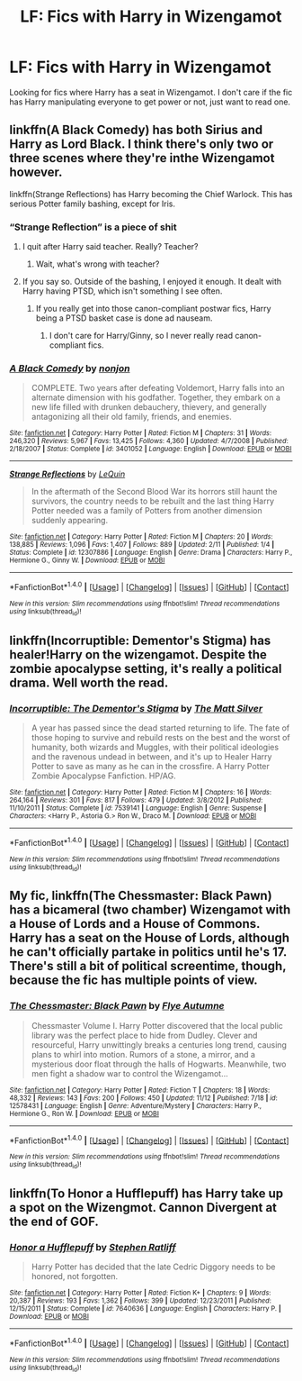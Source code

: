 #+TITLE: LF: Fics with Harry in Wizengamot

* LF: Fics with Harry in Wizengamot
:PROPERTIES:
:Score: 8
:DateUnix: 1510954137.0
:DateShort: 2017-Nov-18
:FlairText: Request
:END:
Looking for fics where Harry has a seat in Wizengamot. I don't care if the fic has Harry manipulating everyone to get power or not, just want to read one.


** linkffn(A Black Comedy) has both Sirius and Harry as Lord Black. I think there's only two or three scenes where they're inthe Wizengamot however.

linkffn(Strange Reflections) has Harry becoming the Chief Warlock. This has serious Potter family bashing, except for Iris.
:PROPERTIES:
:Author: AutumnSouls
:Score: 7
:DateUnix: 1510956027.0
:DateShort: 2017-Nov-18
:END:

*** “Strange Reflection” is a piece of shit
:PROPERTIES:
:Author: InquisitorCOC
:Score: 2
:DateUnix: 1510956132.0
:DateShort: 2017-Nov-18
:END:

**** I quit after Harry said teacher. Really? Teacher?
:PROPERTIES:
:Author: Cancelled_for_A
:Score: 5
:DateUnix: 1510958145.0
:DateShort: 2017-Nov-18
:END:

***** Wait, what's wrong with teacher?
:PROPERTIES:
:Author: AutumnSouls
:Score: 3
:DateUnix: 1511014822.0
:DateShort: 2017-Nov-18
:END:


**** If you say so. Outside of the bashing, I enjoyed it enough. It dealt with Harry having PTSD, which isn't something I see often.
:PROPERTIES:
:Author: AutumnSouls
:Score: 2
:DateUnix: 1510956240.0
:DateShort: 2017-Nov-18
:END:

***** If you really get into those canon-compliant postwar fics, Harry being a PTSD basket case is done ad nauseam.
:PROPERTIES:
:Author: InquisitorCOC
:Score: 3
:DateUnix: 1510956638.0
:DateShort: 2017-Nov-18
:END:

****** I don't care for Harry/Ginny, so I never really read canon-compliant fics.
:PROPERTIES:
:Author: AutumnSouls
:Score: 1
:DateUnix: 1510956812.0
:DateShort: 2017-Nov-18
:END:


*** [[http://www.fanfiction.net/s/3401052/1/][*/A Black Comedy/*]] by [[https://www.fanfiction.net/u/649528/nonjon][/nonjon/]]

#+begin_quote
  COMPLETE. Two years after defeating Voldemort, Harry falls into an alternate dimension with his godfather. Together, they embark on a new life filled with drunken debauchery, thievery, and generally antagonizing all their old family, friends, and enemies.
#+end_quote

^{/Site/: [[http://www.fanfiction.net/][fanfiction.net]] *|* /Category/: Harry Potter *|* /Rated/: Fiction M *|* /Chapters/: 31 *|* /Words/: 246,320 *|* /Reviews/: 5,967 *|* /Favs/: 13,425 *|* /Follows/: 4,360 *|* /Updated/: 4/7/2008 *|* /Published/: 2/18/2007 *|* /Status/: Complete *|* /id/: 3401052 *|* /Language/: English *|* /Download/: [[http://www.ff2ebook.com/old/ffn-bot/index.php?id=3401052&source=ff&filetype=epub][EPUB]] or [[http://www.ff2ebook.com/old/ffn-bot/index.php?id=3401052&source=ff&filetype=mobi][MOBI]]}

--------------

[[http://www.fanfiction.net/s/12307886/1/][*/Strange Reflections/*]] by [[https://www.fanfiction.net/u/1634726/LeQuin][/LeQuin/]]

#+begin_quote
  In the aftermath of the Second Blood War its horrors still haunt the survivors, the country needs to be rebuilt and the last thing Harry Potter needed was a family of Potters from another dimension suddenly appearing.
#+end_quote

^{/Site/: [[http://www.fanfiction.net/][fanfiction.net]] *|* /Category/: Harry Potter *|* /Rated/: Fiction M *|* /Chapters/: 20 *|* /Words/: 138,885 *|* /Reviews/: 1,096 *|* /Favs/: 1,407 *|* /Follows/: 889 *|* /Updated/: 2/11 *|* /Published/: 1/4 *|* /Status/: Complete *|* /id/: 12307886 *|* /Language/: English *|* /Genre/: Drama *|* /Characters/: Harry P., Hermione G., Ginny W. *|* /Download/: [[http://www.ff2ebook.com/old/ffn-bot/index.php?id=12307886&source=ff&filetype=epub][EPUB]] or [[http://www.ff2ebook.com/old/ffn-bot/index.php?id=12307886&source=ff&filetype=mobi][MOBI]]}

--------------

*FanfictionBot*^{1.4.0} *|* [[[https://github.com/tusing/reddit-ffn-bot/wiki/Usage][Usage]]] | [[[https://github.com/tusing/reddit-ffn-bot/wiki/Changelog][Changelog]]] | [[[https://github.com/tusing/reddit-ffn-bot/issues/][Issues]]] | [[[https://github.com/tusing/reddit-ffn-bot/][GitHub]]] | [[[https://www.reddit.com/message/compose?to=tusing][Contact]]]

^{/New in this version: Slim recommendations using/ ffnbot!slim! /Thread recommendations using/ linksub(thread_id)!}
:PROPERTIES:
:Author: FanfictionBot
:Score: 1
:DateUnix: 1510956043.0
:DateShort: 2017-Nov-18
:END:


** linkffn(Incorruptible: Dementor's Stigma) has healer!Harry on the wizengamot. Despite the zombie apocalypse setting, it's really a political drama. Well worth the read.
:PROPERTIES:
:Author: patil-triplet
:Score: 3
:DateUnix: 1510961947.0
:DateShort: 2017-Nov-18
:END:

*** [[http://www.fanfiction.net/s/7539141/1/][*/Incorruptible: The Dementor's Stigma/*]] by [[https://www.fanfiction.net/u/1490083/The-Matt-Silver][/The Matt Silver/]]

#+begin_quote
  A year has passed since the dead started returning to life. The fate of those hoping to survive and rebuild rests on the best and the worst of humanity, both wizards and Muggles, with their political ideologies and the ravenous undead in between, and it's up to Healer Harry Potter to save as many as he can in the crossfire. A Harry Potter Zombie Apocalypse Fanfiction. HP/AG.
#+end_quote

^{/Site/: [[http://www.fanfiction.net/][fanfiction.net]] *|* /Category/: Harry Potter *|* /Rated/: Fiction M *|* /Chapters/: 16 *|* /Words/: 264,164 *|* /Reviews/: 301 *|* /Favs/: 817 *|* /Follows/: 479 *|* /Updated/: 3/8/2012 *|* /Published/: 11/10/2011 *|* /Status/: Complete *|* /id/: 7539141 *|* /Language/: English *|* /Genre/: Suspense *|* /Characters/: <Harry P., Astoria G.> Ron W., Draco M. *|* /Download/: [[http://www.ff2ebook.com/old/ffn-bot/index.php?id=7539141&source=ff&filetype=epub][EPUB]] or [[http://www.ff2ebook.com/old/ffn-bot/index.php?id=7539141&source=ff&filetype=mobi][MOBI]]}

--------------

*FanfictionBot*^{1.4.0} *|* [[[https://github.com/tusing/reddit-ffn-bot/wiki/Usage][Usage]]] | [[[https://github.com/tusing/reddit-ffn-bot/wiki/Changelog][Changelog]]] | [[[https://github.com/tusing/reddit-ffn-bot/issues/][Issues]]] | [[[https://github.com/tusing/reddit-ffn-bot/][GitHub]]] | [[[https://www.reddit.com/message/compose?to=tusing][Contact]]]

^{/New in this version: Slim recommendations using/ ffnbot!slim! /Thread recommendations using/ linksub(thread_id)!}
:PROPERTIES:
:Author: FanfictionBot
:Score: 1
:DateUnix: 1510961979.0
:DateShort: 2017-Nov-18
:END:


** My fic, linkffn(The Chessmaster: Black Pawn) has a bicameral (two chamber) Wizengamot with a House of Lords and a House of Commons. Harry has a seat on the House of Lords, although he can't officially partake in politics until he's 17. There's still a bit of political screentime, though, because the fic has multiple points of view.
:PROPERTIES:
:Author: Flye_Autumne
:Score: 4
:DateUnix: 1510973606.0
:DateShort: 2017-Nov-18
:END:

*** [[http://www.fanfiction.net/s/12578431/1/][*/The Chessmaster: Black Pawn/*]] by [[https://www.fanfiction.net/u/7834753/Flye-Autumne][/Flye Autumne/]]

#+begin_quote
  Chessmaster Volume I. Harry Potter discovered that the local public library was the perfect place to hide from Dudley. Clever and resourceful, Harry unwittingly breaks a centuries long trend, causing plans to whirl into motion. Rumors of a stone, a mirror, and a mysterious door float through the halls of Hogwarts. Meanwhile, two men fight a shadow war to control the Wizengamot...
#+end_quote

^{/Site/: [[http://www.fanfiction.net/][fanfiction.net]] *|* /Category/: Harry Potter *|* /Rated/: Fiction T *|* /Chapters/: 18 *|* /Words/: 48,332 *|* /Reviews/: 143 *|* /Favs/: 200 *|* /Follows/: 450 *|* /Updated/: 11/12 *|* /Published/: 7/18 *|* /id/: 12578431 *|* /Language/: English *|* /Genre/: Adventure/Mystery *|* /Characters/: Harry P., Hermione G., Ron W. *|* /Download/: [[http://www.ff2ebook.com/old/ffn-bot/index.php?id=12578431&source=ff&filetype=epub][EPUB]] or [[http://www.ff2ebook.com/old/ffn-bot/index.php?id=12578431&source=ff&filetype=mobi][MOBI]]}

--------------

*FanfictionBot*^{1.4.0} *|* [[[https://github.com/tusing/reddit-ffn-bot/wiki/Usage][Usage]]] | [[[https://github.com/tusing/reddit-ffn-bot/wiki/Changelog][Changelog]]] | [[[https://github.com/tusing/reddit-ffn-bot/issues/][Issues]]] | [[[https://github.com/tusing/reddit-ffn-bot/][GitHub]]] | [[[https://www.reddit.com/message/compose?to=tusing][Contact]]]

^{/New in this version: Slim recommendations using/ ffnbot!slim! /Thread recommendations using/ linksub(thread_id)!}
:PROPERTIES:
:Author: FanfictionBot
:Score: 1
:DateUnix: 1510973619.0
:DateShort: 2017-Nov-18
:END:


** linkffn(To Honor a Hufflepuff) has Harry take up a spot on the Wizengmot. Cannon Divergent at the end of GOF.
:PROPERTIES:
:Author: proudofthefish
:Score: 3
:DateUnix: 1510962964.0
:DateShort: 2017-Nov-18
:END:

*** [[http://www.fanfiction.net/s/7640636/1/][*/Honor a Hufflepuff/*]] by [[https://www.fanfiction.net/u/62350/Stephen-Ratliff][/Stephen Ratliff/]]

#+begin_quote
  Harry Potter has decided that the late Cedric Diggory needs to be honored, not forgotten.
#+end_quote

^{/Site/: [[http://www.fanfiction.net/][fanfiction.net]] *|* /Category/: Harry Potter *|* /Rated/: Fiction K+ *|* /Chapters/: 9 *|* /Words/: 20,387 *|* /Reviews/: 193 *|* /Favs/: 1,362 *|* /Follows/: 399 *|* /Updated/: 12/23/2011 *|* /Published/: 12/15/2011 *|* /Status/: Complete *|* /id/: 7640636 *|* /Language/: English *|* /Characters/: Harry P. *|* /Download/: [[http://www.ff2ebook.com/old/ffn-bot/index.php?id=7640636&source=ff&filetype=epub][EPUB]] or [[http://www.ff2ebook.com/old/ffn-bot/index.php?id=7640636&source=ff&filetype=mobi][MOBI]]}

--------------

*FanfictionBot*^{1.4.0} *|* [[[https://github.com/tusing/reddit-ffn-bot/wiki/Usage][Usage]]] | [[[https://github.com/tusing/reddit-ffn-bot/wiki/Changelog][Changelog]]] | [[[https://github.com/tusing/reddit-ffn-bot/issues/][Issues]]] | [[[https://github.com/tusing/reddit-ffn-bot/][GitHub]]] | [[[https://www.reddit.com/message/compose?to=tusing][Contact]]]

^{/New in this version: Slim recommendations using/ ffnbot!slim! /Thread recommendations using/ linksub(thread_id)!}
:PROPERTIES:
:Author: FanfictionBot
:Score: 2
:DateUnix: 1510962983.0
:DateShort: 2017-Nov-18
:END:

